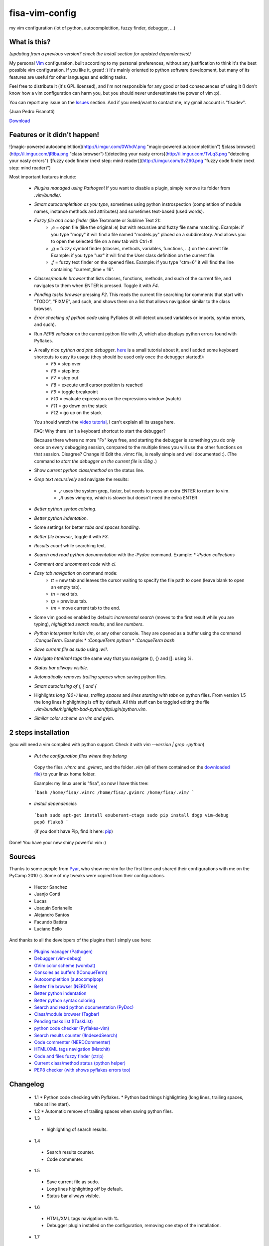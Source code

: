 fisa-vim-config
===============

my vim configuration (lot of python, autocompletition, fuzzy finder, debugger, ...)

What is this?
-------------

*(updating from a previous version? check the install section for updated dependencies!)*

My personal `Vim <http://www.vim.org/>`_ configuration, built according to my personal preferences, without any justification to think it's the best possible vim configuration. If you like it, great! :)
It's mainly oriented to python software development, but many of its features are useful for other languages and editing tasks.

Feel free to distribute it (it's GPL licensed), and I'm not responsible for any good or bad consecuences of using it (I don't know how a vim configuration can harm you, but you should never underestimate the power of vim :p).

You can report any issue on the `Issues <https://github.com/fisadev/fisa-vim-config/issues>`_ section. And if you need/want to contact me, my gmail account is "fisadev".

(Juan Pedro Fisanotti)

`Download <https://github.com/fisadev/fisa-vim-config/tags>`_

Features or it didn't happen!
-----------------------------

![magic-powered autocompletition](http://i.imgur.com/0WhdV.png "magic-powered autocompletition")
![class browser](http://i.imgur.com/jRIba.png "class browser")
![detecting your nasty errors](http://i.imgur.com/TvLq3.png "detecting your nasty errors")
![fuzzy code finder (next step: mind reader)](http://i.imgur.com/SvZ60.png "fuzzy code finder (next step: mind reader)")

Most important features include:

 * *Plugins managed using Pathogen*! If you want to disable a plugin, simply remove its folder from `.vim/bundle/`.

 * *Smart autocompletition as you type*, sometimes using python instrospection (completition of module names, instance methods and attributes) and sometimes text-based (used words).

 * *Fuzzy file and code finder* (like Textmante or Sublime Text 2):
    * `,e` = open file (like the original :e) but with recursive and fuzzy file name matching. Example: if you type "mopy" it will find a file named "models.py" placed on a subdirectory. And allows you to open the selected file on a new tab with Ctrl+t!
    * `,g` = fuzzy symbol finder (classes, methods, variables, functions, ...) on the current file. Example: if you type "usr" it will find the User class definition on the current file.
    * `,f` = fuzzy text finder on the opened files. Example: if you type "ctm=6" it will find the line containing "current_time = 16".

 * *Classes/module browser* that lists classes, functions, methods, and such of the current file, and navigates to them when ENTER is pressed. Toggle it with `F4`.

 * *Pending tasks browser* pressing `F2`. This reads the current file searching for comments that start with "TODO", "FIXME", and such, and shows them on a list that allows navigation similar to the class browser.

 * *Error checking of python code* using Pyflakes (it will detect unused variables or imports, syntax errors, and such).

 * Run *PEP8 validator* on the current python file with `,8`, which also displays python errors found with Pyflakes.

 * A really nice *python and php debugger*. `here <http://www.youtube.com/watch?v=kairdgZCD1U&feature=player_embedded>`_ is a small tutorial about it, and I added some keyboard shortcuts to easy its usage (they should be used only once the debugger started!):
    * `F5` = step over
    * `F6` = step into
    * `F7` = step out
    * `F8` = execute until cursor position is reached
    * `F9` = toggle breakpoint
    * `F10` = evaluate expressions on the expressions window (watch)
    * `F11` = go down on the stack
    * `F12` = go up on the stack

   You should watch the `video tutorial <http://www.youtube.com/watch?v=kairdgZCD1U&feature=player_embedded>`_, I can't explain all its usage here.

   FAQ: Why there isn't a keyboard shortcut to start the debugger?

   Because there where no more "Fx" keys free, and starting the debugger is something you do only once on every debugging session, compared to the multiple times you will use the other functions on that session. Disagree? Change it! Edit the .vimrc file, is really simple and well documented :).  (The command *to start the debugger on the current file* is `:Dbg .`)

 * Show *current python class/method* on the status line.

 * *Grep text recursively* and navigate the results:

    * `,r` uses the system grep, faster, but needs to press an extra ENTER to return to vim. 
    * `,R` uses vimgrep, which is slower but doesn't need the extra ENTER

 * *Better python syntax coloring*.

 * *Better python indentation*.

 * Some settings for better *tabs and spaces handling*.

 * *Better file browser*, toggle it with `F3`.

 * *Results count* while searching text.

 * *Search and read python documentation* with the `:Pydoc` command. Example:
   * `:Pydoc collections`

 * *Comment and uncomment code* with `\ci`.

 * *Easy tab navigation* on command mode:
    * `tt` = new tab and leaves the cursor waiting to specify the file path to open (leave blank to open an empty tab).
    * `tn` = next tab.
    * `tp` = previous tab.
    * `tm` = move current tab to the end.

 * Some vim goodies enabled by default: *incremental search* (moves to the first result while you are typing), *highlighted search results*, and *line numbers*.

 * *Python interpreter inside vim*, or any other console. They are opened as a buffer using the command `:ConqueTerm`. Example:
   * `:ConqueTerm python`
   * `:ConqueTerm bash`

 * *Save current file as sudo* using `:w!!`.

 * *Navigate html/xml tags* the same way that you navigate (), {} and []: using `%`.

 * *Status bar allways visible*.

 * *Automatically removes trailing spaces* when saving python files.

 * *Smart autoclosing of (, [ and {*

 * Highlights *long (80+) lines*, *trailing spaces* and *lines starting with tabs* on python files. 
   From version 1.5 the long lines highlighting is off by default. All this stuff can be toggled editing the file `.vim/bundle/highlight-bad-python/ftplugin/python.vim`.

 * *Similar color scheme on vim and gvim*.

2 steps installation
--------------------

(you will need a vim compiled with python support. Check it with `vim --version | grep +python`)

 * *Put the configuration files where they belong*

  Copy the files `.vimrc` and `.gvimrc`, and the folder `.vim` (all of them contained on the `downloaded file <https://github.com/fisadev/fisa-vim-config/tags>`_) to your linux home folder.

  Example: my linux user is "fisa", so now I have this tree:

  ```bash
  /home/fisa/.vimrc
  /home/fisa/.gvimrc
  /home/fisa/.vim/
  ```

 * *Install dependencies*

  ```bash
  sudo apt-get install exuberant-ctags
  sudo pip install dbgp vim-debug pep8 flake8
  ```

  (if you don't have Pip, find it here: `pip <http://pypi.python.org/pypi/pip>`_)

Done! You have your new shiny powerful vim :)

Sources
-------

Thanks to some people from `Pyar <http://python.org.ar>`_, who show me vim for the first time and shared their configurations with me on the PyCamp 2010 :). Some of my tweaks were copied from their configurations.

 * Hector Sanchez
 * Juanjo Conti
 * Lucas
 * Joaquin Sorianello
 * Alejandro Santos
 * Facundo Batista
 * Luciano Bello

And thanks to all the developers of the plugins that I simply use here:

 * `Plugins manager (Pathogen) <https://github.com/tpope/vim-pathogen>`_
 * `Debugger (vim-debug) <http://github.com/jabapyth/vim-debug/>`_
 * `GVim color scheme (wombat) <http://dengmao.wordpress.com/2007/01/22/vim-color-scheme-wombat/>`_
 * `Consoles as buffers (!ConqueTerm) <http://www.vim.org/scripts/script.php?script_id=2771>`_
 * `Autocompletition (autocomplpop) <http://www.vim.org/scripts/script.php?script_id=1879>`_
 * `Better file browser (NERDTree) <http://www.vim.org/scripts/script.php?script_id=1658>`_
 * `Better python indentation <http://www.vim.org/scripts/script.php?script_id=974>`_
 * `Better python syntax coloring <http://www.vim.org/scripts/script.php?script_id=790>`_
 * `Search and read python documentation (PyDoc) <http://www.vim.org/scripts/script.php?script_id=910>`_
 * `Class/module browser (Tagbar) <http://www.vim.org/scripts/script.php?script_id=3465>`_
 * `Pending tasks list (!TaskList) <http://www.vim.org/scripts/script.php?script_id=2607>`_
 * `python code checker (Pyflakes-vim) <http://www.vim.org/scripts/script.php?script_id=2441>`_
 * `Search results counter (!IndexedSearch) <http://www.vim.org/scripts/script.php?script_id=1682>`_
 * `Code commenter (NERDCommenter) <http://www.vim.org/scripts/script.php?script_id=1218>`_
 * `HTML/XML tags navigation (Matchit) <http://www.vim.org/scripts/script.php?script_id=39>`_
 * `Code and files fuzzy finder (ctrlp) <https://github.com/kien/ctrlp.vim>`_
 * `Current class/method status (python helper) <http://www.vim.org/scripts/script.php?script_id=435>`_
 * `PEP8 checker (with shows pyflakes errors too) <https://github.com/nvie/vim-flake8>`_

Changelog
---------

 * 1.1
   * Python code checking with Pyflakes.
   * Python bad things highlighting (long lines, trailing spaces, tabs at line start).
 * 1.2
   * Automatic remove of trailing spaces when saving python files.
 * 1.3
  * highlighting of search results.
 * 1.4
  * Search results counter.
  * Code commenter.
 * 1.5
  * Save current file as sudo.
  * Long lines highlighting off by default.
  * Status bar allways visible.
 * 1.6
  * HTML/XML tags navigation with %.
  * Debugger plugin installed on the configuration, removing one step of the installation.
 * 1.7
  * Fuzzy finder only for files.
 * 2.0
  * Plugins managed using Pathogen!
  * Updated some of the plugins.
  * NERDCommenter changed their keyboard shortcuts to "\ci".
 * 2.1
  * Removed ugly extra column of Taglist.
  * All translated to English! (code, wiki, commits from now on)
  * Fuzzy finder now used for files, symbols and code.
  * Fuzzy finder keyboard shortcuts changed and standarized (now all of them start with ",").
 * 2.2
  * Tagbar replaces Taglist (better looking class browser)
  * Show current class/method on status line (python helper)
  * Find text and navigate results on the current folder recursively with ",r" or ",R"
  * Deleted some unnecesary files
 * 2.3
  * Replaced fuzzyfinder with ctrlp (faster, more options)
  * Pep8 validator (*new python package dependency: pep8*)
  * No more quickfix list overrides problem between pyflakes checker and pep8
 * 2.4
  * Migrated to GitHub!
  * Added README.md
 * 2.5
  * Added autoclosing for (, [ and {
 * 2.6
  * New pep8 checker, which displays pyflakes errors too (*new python package dependency: flake8*)

